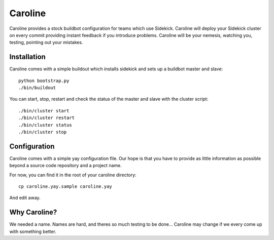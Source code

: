 ========
Caroline
========

Caroline provides a stock buildbot configuration for teams which use Sidekick.
Caroline will deploy your Sidekick cluster on every commit providing instant
feedback if you introduce problems. Caroline will be your nemesis, watching
you, testing, pointing out your mistakes.


Installation
============

Caroline comes with a simple buildout which installs sidekick and sets up a
buildbot master and slave::

    python bootstrap.py
    ./bin/buildout

You can start, stop, restart and check the status of the master and slave with
the cluster script::

    ./bin/cluster start
    ./bin/cluster restart
    ./bin/cluster status
    ./bin/cluster stop


Configuration
=============

Caroline comes with a simple yay configuration file. Our hope is that you have
to provide as little information as possible beyond a source code repository
and a project name.

For now, you can find it in the root of your caroline directory::

    cp caroline.yay.sample caroline.yay

And edit away.


Why Caroline?
=============

We needed a name. Names are hard, and theres so much testing to be done...
Caroline may change if we every come up with something better.

